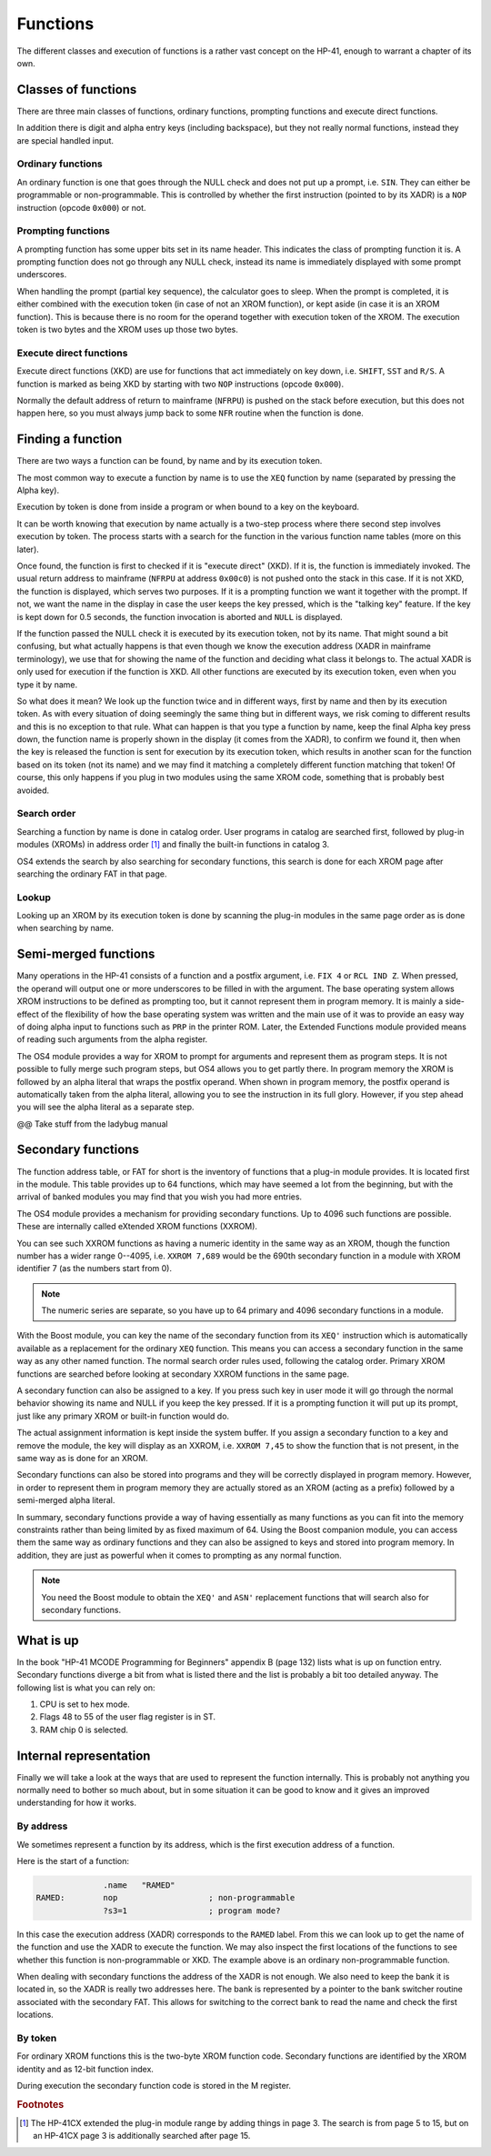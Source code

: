 *********
Functions
*********

The different classes and execution of functions is a rather vast
concept on the HP-41, enough to warrant a chapter of its own.

Classes of functions
====================

There are three main classes of functions, ordinary functions,
prompting functions and execute direct functions.

In addition there is digit and alpha entry keys (including backspace),
but they not really normal functions, instead they are special handled
input.

Ordinary functions
------------------

An ordinary function is one that goes through the NULL check and does
not put up a prompt, i.e. ``SIN``. They can either be programmable or
non-programmable. This is controlled by whether the first instruction
(pointed to by its XADR) is a ``NOP`` instruction (opcode ``0x000``)
or not.

Prompting functions
-------------------

A prompting function has some upper bits set in its name header. This
indicates the class of prompting function it is. A prompting function
does not go through any NULL check, instead its name is immediately
displayed with some prompt underscores.

When handling the prompt (partial key sequence), the calculator goes
to sleep. When the prompt is completed, it is either combined with the
execution token (in case of not an XROM function), or kept aside (in
case it is an XROM function). This is because there is no room for the
operand together with execution token of the XROM. The execution
token is two bytes and the XROM uses up those two bytes.

Execute direct functions
------------------------

Execute direct functions (XKD) are use for functions that act
immediately on key down, i.e. ``SHIFT``, ``SST`` and ``R/S``. A
function is marked as being XKD by starting with two ``NOP``
instructions (opcode ``0x000``).

Normally the default address of return to mainframe (``NFRPU``) is
pushed on the stack before execution, but this does not happen here,
so you must always jump back to some ``NFR`` routine when the function
is done.


Finding a function
==================

There are two ways a function can be found, by name and by its
execution token.

The most common way to execute a function by name is to use the
``XEQ`` function by name (separated by pressing the Alpha key).

Execution by token is done from inside a program or when bound to a
key on the keyboard.

It can be worth knowing that execution by name actually is a two-step
process where there second step involves execution by token. The
process starts with a search for the function in the various function
name tables (more on this later).

Once found, the function is first to checked if it is "execute direct"
(XKD). If it is, the function is immediately invoked. The usual return
address to mainframe  (``NFRPU`` at address ``0x00c0``) is not pushed
onto the stack in this case. If it is not XKD, the function is
displayed, which serves two purposes. If it is a prompting function we
want it together with the prompt. If not, we want the name in the
display in case the user keeps the key pressed, which is the "talking
key" feature. If the key is kept down for 0.5 seconds, the function
invocation is aborted and ``NULL`` is displayed.

If the function passed the NULL check it is executed by its
execution token, not by its name. That might sound a bit confusing,
but what actually happens is that even though we know the execution
address (XADR in mainframe terminology), we use that for showing
the name of the function and deciding what class it belongs to. The
actual XADR is only used for execution if the function is XKD. All
other functions are executed by its execution token, even when you
type it by name.

So what does it mean? We look up the function twice and in different
ways, first by name and then by its execution token. As with every
situation of doing seemingly the same thing but in different ways, we
risk coming to different results and this is no exception to that
rule. What can happen is that you type a function by name, keep the
final Alpha key press down, the function name is properly shown in the
display (it comes from the XADR), to confirm we found it, then when
the key is released the function is sent for execution by its
execution token, which results in another scan for the function based
on its token (not its name) and we may find it matching a completely
different function matching that token!  Of course, this only happens
if you plug in two modules using the same XROM code, something that is
probably best avoided.


Search order
------------

Searching a function by name is done in catalog order. User programs
in catalog are searched first, followed by plug-in modules (XROMs) in
address order [#page3]_ and finally the built-in functions in
catalog 3.

OS4 extends the search by also searching for secondary functions, this
search is done for each XROM page after searching the ordinary FAT in
that page.


Lookup
------

Looking up an XROM by its execution token is done by scanning the
plug-in modules in the same page order as is done when searching by
name.



Semi-merged functions
=====================

Many operations in the HP-41 consists of a function and a postfix
argument, i.e. ``FIX 4`` or ``RCL IND Z``. When pressed, the operand will
output one or more underscores to be filled in with the argument. The
base operating system allows XROM instructions to be defined as
prompting too, but it cannot represent them in program memory. It is
mainly a side-effect of the flexibility of how the base operating
system was written and the main use of it was to provide an easy way
of doing alpha input to functions such as ``PRP`` in the printer
ROM. Later, the Extended Functions module provided means of reading
such arguments from the alpha register.

The OS4 module provides a way for XROM to prompt for arguments and
represent them as program steps. It is not possible to fully
merge such program steps, but OS4 allows you to get partly there.
In program memory the XROM is followed by an alpha literal that
wraps the postfix operand. When shown in program memory, the postfix
operand is automatically taken from the alpha literal, allowing you to
see the instruction in its full glory. However, if you step ahead you
will see the alpha literal as a separate step.

@@ Take stuff from the ladybug manual


Secondary functions
===================

The function address table, or FAT for short is the inventory of
functions that a plug-in module provides. It is located first in the
module. This table provides up to 64 functions, which may have seemed
a lot from the beginning, but with the arrival of banked modules you
may find that you wish you had more entries.

The OS4 module provides a mechanism for providing secondary
functions. Up to 4096 such functions are possible. These are
internally called eXtended XROM functions (XXROM).

You can see such XXROM functions as having a numeric identity in the
same way as an XROM, though the function number has a wider range
0--4095, i.e. ``XXROM 7,689`` would be the 690th secondary function in a
module with XROM identifier 7 (as the numbers start from 0).

.. note::
   The numeric series are separate, so you have up to 64 primary and
   4096 secondary functions in a module.

With the Boost module, you can key the name of the secondary
function from its ``XEQ'`` instruction which is automatically available
as a replacement for the ordinary ``XEQ`` function. This means you can
access a secondary function in the same way as any other named
function. The normal search order rules used, following the catalog
order. Primary XROM functions are searched before looking at secondary
XXROM functions in the same page.

A secondary function can also be assigned to a key. If you press
such key in user mode it will go through the normal behavior showing
its name and NULL if you keep the key pressed. If it is a prompting
function it will put up its prompt, just like any primary XROM or
built-in function would do.

The actual assignment information is kept inside the system buffer. If
you assign a secondary function to a key and remove the module, the
key will display as an XXROM, i.e. ``XXROM 7,45`` to show the function
that is not present, in the same way as is done for an XROM.

Secondary functions can also be stored into programs and they will be
correctly displayed in program memory. However, in order to represent
them in program memory they are actually stored as an XROM (acting as
a prefix) followed by a semi-merged alpha literal.

In summary, secondary functions provide a way of having essentially as
many functions as you can fit into the memory constraints rather than
being limited by as fixed maximum of 64. Using the Boost companion
module, you can access them the same way as ordinary functions and
they can also be assigned to keys and stored into program memory. In
addition, they are just as powerful when it comes to prompting as any
normal function.

.. note::
   You need the Boost module to obtain the ``XEQ'`` and ``ASN'``
   replacement functions that will search also for secondary
   functions.

What is up
==========

In the book "HP-41 MCODE Programming for Beginners" appendix B
(page 132) lists what is up on function entry. Secondary functions
diverge a bit from what is listed there and the list is probably a bit
too detailed anyway. The following list is what you can rely on:

#. CPU is set to hex mode.
#. Flags 48 to 55 of the user flag register is in ST.
#. RAM chip 0 is selected.


Internal representation
=======================

Finally we will take a look at the ways that are used to represent the
function internally. This is probably not anything you normally need
to bother so much about, but in some situation it can be good to know
and it gives an improved understanding for how it works.

By address
----------

We sometimes represent a function by its address, which is the first
execution address of a function.

Here is the start of a function:

.. code-block:: ca65

                 .name   "RAMED"
   RAMED:        nop                   ; non-programmable
                 ?s3=1                 ; program mode?

In this case the execution address (XADR) corresponds to the ``RAMED``
label. From this we can look up to get the name of the function and
use the XADR to execute the function. We may also inspect the first
locations of the functions to see whether this function is
non-programmable or XKD. The example above is an ordinary
non-programmable function.

When dealing with secondary functions the address of the XADR is not
enough. We also need to keep the bank it is located in, so the XADR is
really two addresses here. The bank is represented by a pointer to the
bank switcher routine associated with the secondary FAT. This allows
for switching to the correct bank to read the name and check the first
locations.

By token
--------

For ordinary XROM functions this is the two-byte XROM function code.
Secondary functions are identified by the XROM identity and as 12-bit
function index.


During execution the secondary function code is stored in the M
register.






.. rubric:: Footnotes
.. [#page3]
   The HP-41CX extended the plug-in module range by adding things in
   page 3. The search is from page 5 to 15, but on an HP-41CX page 3
   is additionally searched after page 15.
